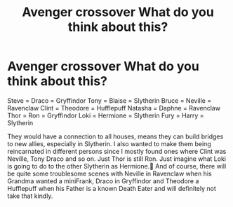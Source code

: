#+TITLE: Avenger crossover What do you think about this?

* Avenger crossover What do you think about this?
:PROPERTIES:
:Author: RinSakami
:Score: 1
:DateUnix: 1600803898.0
:DateShort: 2020-Sep-22
:FlairText: Prompt
:END:
Steve = Draco = Gryffindor Tony = Blaise = Slytherin Bruce = Neville = Ravenclaw Clint = Theodore = Hufflepuff Natasha = Daphne = Ravenclaw Thor = Ron = Gryffindor Loki = Hermione = Slytherin Fury = Harry = Slytherin

They would have a connection to all houses, means they can build bridges to new allies, especially in Slytherin. I also wanted to make them being reincarnated in different persons since I mostly found ones where Clint was Neville, Tony Draco and so on. Just Thor is still Ron. Just imagine what Loki is going to do to the other Slytherin as Hermione.🤣 And of course, there will be quite some troublesome scenes with Neville in Ravenclaw when his Grandma wanted a miniFrank, Draco in Gryffindor and Theodore a Hufflepuff when his Father is a known Death Eater and will definitely not take that kindly.

